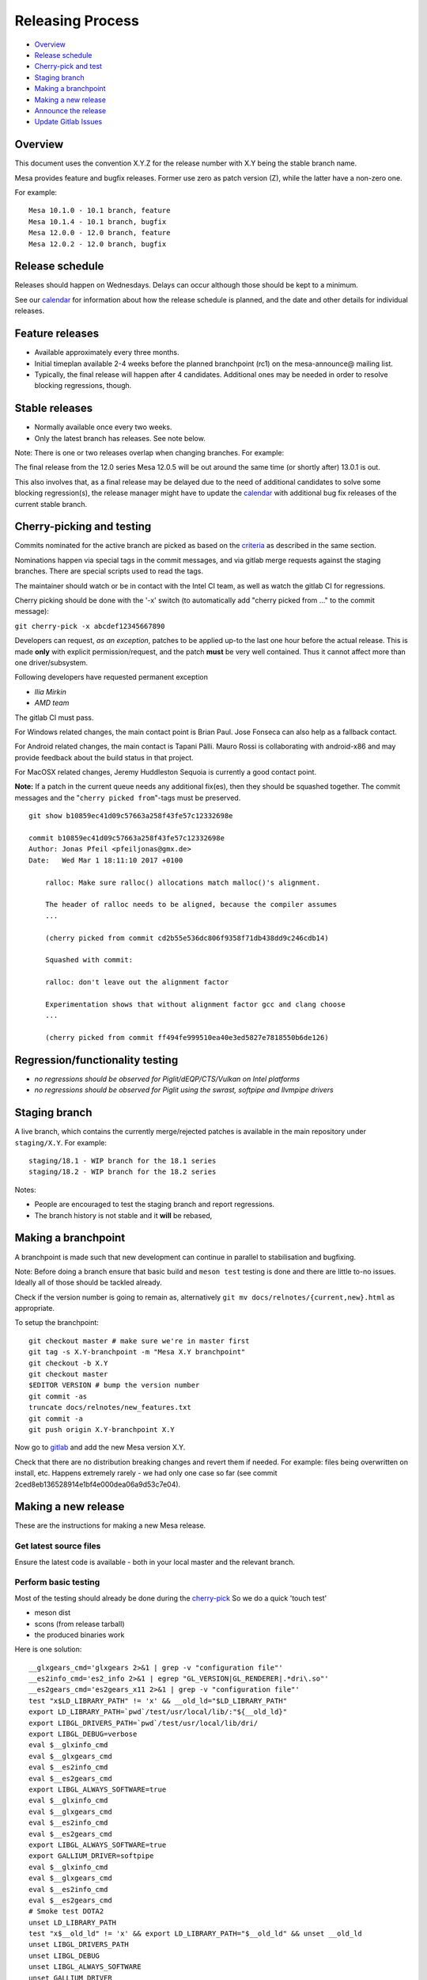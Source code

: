 Releasing Process
=================

-  `Overview <#overview>`__
-  `Release schedule <#schedule>`__
-  `Cherry-pick and test <#pickntest>`__
-  `Staging branch <#stagingbranch>`__
-  `Making a branchpoint <#branch>`__
-  `Making a new release <#release>`__
-  `Announce the release <#announce>`__
-  `Update Gitlab Issues <#gitlab>`__

Overview
--------

This document uses the convention X.Y.Z for the release number with X.Y
being the stable branch name.

Mesa provides feature and bugfix releases. Former use zero as patch
version (Z), while the latter have a non-zero one.

For example:

::

   Mesa 10.1.0 - 10.1 branch, feature
   Mesa 10.1.4 - 10.1 branch, bugfix
   Mesa 12.0.0 - 12.0 branch, feature
   Mesa 12.0.2 - 12.0 branch, bugfix

.. _schedule:

Release schedule
----------------

Releases should happen on Wednesdays. Delays can occur although those
should be kept to a minimum.

See our `calendar <release-calendar.html>`__ for information about how
the release schedule is planned, and the date and other details for
individual releases.

Feature releases
----------------

-  Available approximately every three months.
-  Initial timeplan available 2-4 weeks before the planned branchpoint
   (rc1) on the mesa-announce@ mailing list.
-  Typically, the final release will happen after 4 candidates.
   Additional ones may be needed in order to resolve blocking
   regressions, though.

Stable releases
---------------

-  Normally available once every two weeks.
-  Only the latest branch has releases. See note below.

Note: There is one or two releases overlap when changing branches. For
example:

The final release from the 12.0 series Mesa 12.0.5 will be out around
the same time (or shortly after) 13.0.1 is out.

This also involves that, as a final release may be delayed due to the
need of additional candidates to solve some blocking regression(s), the
release manager might have to update the
`calendar <release-calendar.html>`__ with additional bug fix releases of
the current stable branch.

.. _pickntest:

Cherry-picking and testing
--------------------------

Commits nominated for the active branch are picked as based on the
`criteria <submittingpatches.html#criteria>`__ as described in the same
section.

Nominations happen via special tags in the commit messages, and via
gitlab merge requests against the staging branches. There are special
scripts used to read the tags.

The maintainer should watch or be in contact with the Intel CI team, as
well as watch the gitlab CI for regressions.

Cherry picking should be done with the '-x' switch (to automatically add
"cherry picked from ..." to the commit message):

``git cherry-pick -x abcdef12345667890``

Developers can request, *as an exception*, patches to be applied up-to
the last one hour before the actual release. This is made **only** with
explicit permission/request, and the patch **must** be very well
contained. Thus it cannot affect more than one driver/subsystem.

Following developers have requested permanent exception

-  *Ilia Mirkin*
-  *AMD team*

The gitlab CI must pass.

For Windows related changes, the main contact point is Brian Paul. Jose
Fonseca can also help as a fallback contact.

For Android related changes, the main contact is Tapani Pälli. Mauro
Rossi is collaborating with android-x86 and may provide feedback about
the build status in that project.

For MacOSX related changes, Jeremy Huddleston Sequoia is currently a
good contact point.

**Note:** If a patch in the current queue needs any additional fix(es),
then they should be squashed together. The commit messages and the
"``cherry picked from``"-tags must be preserved.

::

   git show b10859ec41d09c57663a258f43fe57c12332698e

   commit b10859ec41d09c57663a258f43fe57c12332698e
   Author: Jonas Pfeil <pfeiljonas@gmx.de>
   Date:   Wed Mar 1 18:11:10 2017 +0100

       ralloc: Make sure ralloc() allocations match malloc()'s alignment.

       The header of ralloc needs to be aligned, because the compiler assumes
       ...

       (cherry picked from commit cd2b55e536dc806f9358f71db438dd9c246cdb14)

       Squashed with commit:

       ralloc: don't leave out the alignment factor

       Experimentation shows that without alignment factor gcc and clang choose
       ...

       (cherry picked from commit ff494fe999510ea40e3ed5827e7818550b6de126)

Regression/functionality testing
--------------------------------

-  *no regressions should be observed for Piglit/dEQP/CTS/Vulkan on
   Intel platforms*
-  *no regressions should be observed for Piglit using the swrast,
   softpipe and llvmpipe drivers*

.. _stagingbranch:

Staging branch
--------------

A live branch, which contains the currently merge/rejected patches is
available in the main repository under ``staging/X.Y``. For example:

::

   staging/18.1 - WIP branch for the 18.1 series
   staging/18.2 - WIP branch for the 18.2 series

Notes:

-  People are encouraged to test the staging branch and report
   regressions.
-  The branch history is not stable and it **will** be rebased,

.. _branch:

Making a branchpoint
--------------------

A branchpoint is made such that new development can continue in parallel
to stabilisation and bugfixing.

Note: Before doing a branch ensure that basic build and ``meson test``
testing is done and there are little to-no issues. Ideally all of those
should be tackled already.

Check if the version number is going to remain as, alternatively
``git mv docs/relnotes/{current,new}.html`` as appropriate.

To setup the branchpoint:

::

   git checkout master # make sure we're in master first
   git tag -s X.Y-branchpoint -m "Mesa X.Y branchpoint"
   git checkout -b X.Y
   git checkout master
   $EDITOR VERSION # bump the version number
   git commit -as
   truncate docs/relnotes/new_features.txt
   git commit -a
   git push origin X.Y-branchpoint X.Y

Now go to
`gitlab <https://gitlab.freedesktop.org/mesa/mesa/-/milestones>`__ and
add the new Mesa version X.Y.

Check that there are no distribution breaking changes and revert them if
needed. For example: files being overwritten on install, etc. Happens
extremely rarely - we had only one case so far (see commit
2ced8eb136528914e1bf4e000dea06a9d53c7e04).

.. _release:

Making a new release
--------------------

These are the instructions for making a new Mesa release.

Get latest source files
~~~~~~~~~~~~~~~~~~~~~~~

Ensure the latest code is available - both in your local master and the
relevant branch.

.. _basictesting:

Perform basic testing
~~~~~~~~~~~~~~~~~~~~~

Most of the testing should already be done during the
`cherry-pick <#pickntest>`__ So we do a quick 'touch test'

-  meson dist
-  scons (from release tarball)
-  the produced binaries work

Here is one solution:

::

   __glxgears_cmd='glxgears 2>&1 | grep -v "configuration file"'
   __es2info_cmd='es2_info 2>&1 | egrep "GL_VERSION|GL_RENDERER|.*dri\.so"'
   __es2gears_cmd='es2gears_x11 2>&1 | grep -v "configuration file"'
   test "x$LD_LIBRARY_PATH" != 'x' && __old_ld="$LD_LIBRARY_PATH"
   export LD_LIBRARY_PATH=`pwd`/test/usr/local/lib/:"${__old_ld}"
   export LIBGL_DRIVERS_PATH=`pwd`/test/usr/local/lib/dri/
   export LIBGL_DEBUG=verbose
   eval $__glxinfo_cmd
   eval $__glxgears_cmd
   eval $__es2info_cmd
   eval $__es2gears_cmd
   export LIBGL_ALWAYS_SOFTWARE=true
   eval $__glxinfo_cmd
   eval $__glxgears_cmd
   eval $__es2info_cmd
   eval $__es2gears_cmd
   export LIBGL_ALWAYS_SOFTWARE=true
   export GALLIUM_DRIVER=softpipe
   eval $__glxinfo_cmd
   eval $__glxgears_cmd
   eval $__es2info_cmd
   eval $__es2gears_cmd
   # Smoke test DOTA2
   unset LD_LIBRARY_PATH
   test "x$__old_ld" != 'x' && export LD_LIBRARY_PATH="$__old_ld" && unset __old_ld
   unset LIBGL_DRIVERS_PATH
   unset LIBGL_DEBUG
   unset LIBGL_ALWAYS_SOFTWARE
   unset GALLIUM_DRIVER
   export VK_ICD_FILENAMES=`pwd`/test/usr/local/share/vulkan/icd.d/intel_icd.x86_64.json
   steam steam://rungameid/570  -vconsole -vulkan
   unset VK_ICD_FILENAMES

Create release notes for the new release
~~~~~~~~~~~~~~~~~~~~~~~~~~~~~~~~~~~~~~~~

The release notes are completely generated by the
``bin/gen_release_notes.py`` script. Simply run this script before
bumping the version, and commit the results. The only thing left to do
is add the sha256 sums.

Increment the version contained in the file VERSION at Mesa's top-level,
then commit this change.

Commit these changes and push the branch.

::

   git push origin HEAD

Use the release.sh script from xorg `util-modular <https://cgit.freedesktop.org/xorg/util/modular/>`__
~~~~~~~~~~~~~~~~~~~~~~~~~~~~~~~~~~~~~~~~~~~~~~~~~~~~~~~~~~~~~~~~~~~~~~~~~~~~~~~~~~~~~~~~~~~~~~~~~~~~~~

Start the release process.

::

   ../relative/path/to/release.sh . # append --dist if you've already done distcheck above

Pay close attention to the prompts as you might be required to enter
your GPG and SSH passphrase(s) to sign and upload the files,
respectively.

Add the sha256sums to the release notes
~~~~~~~~~~~~~~~~~~~~~~~~~~~~~~~~~~~~~~~

Edit docs/relnotes/X.Y.Z.html to add the sha256sum as available in the
mesa-X.Y.Z.announce template. Commit this change.

Back on mesa master, add the new release notes into the tree
~~~~~~~~~~~~~~~~~~~~~~~~~~~~~~~~~~~~~~~~~~~~~~~~~~~~~~~~~~~~

Something like the following steps will do the trick:

::

   git cherry-pick -x X.Y~1
   git cherry-pick -x X.Y

Then run the

::

   ./bin/post_version.py X.Y.Z

, where X.Y.Z is the version you just made. This will updated
docs/relnotes.html, docs/index.html, and docs/release-calendar.html. It
will then generate a git commit automatically. Check that everything
looks correct and push:

::

      git push origin master X.Y

.. _announce:

Announce the release
--------------------

Use the generated template during the releasing process.

Again, pay attention to add a note to warn about a final release in a
series, if that is the case.

.. _gitlab:

Update gitlab issues
--------------------

Parse through the bug reports as listed in the docs/relnotes/X.Y.Z.html
document. If there's outstanding action, close the bug referencing the
commit ID which addresses the bug and mention the Mesa version that has
the fix.

Note: the above is not applicable to all the reports, so use common
sense.
